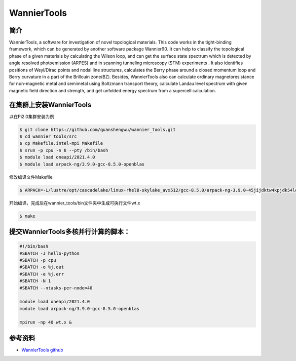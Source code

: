 .. _wanniertools:

WannierTools  
============

简介
-------
WannierTools, a software for investigation of novel topological materials. This code works in the tight-binding framework, which can be generated by another software package Wannier90. It can help to classify the topological phase of a given materials by calculating the Wilson loop, and can get the surface state spectrum which is detected by angle resolved photoemission (ARPES) and in scanning tunneling microscopy (STM) experiments . It also identifies positions of Weyl/Dirac points and nodal line structures, calculates the Berry phase around a closed momentum loop and Berry curvature in a part of the Brillouin zone(BZ). Besides, WannierTools also can calculate ordinary magnetoresistance for non-magnetic metal and semimetal using Boltzmann transport theory, calculate Landau level spectrum with given magnetic field direction and strength, and get unfolded energy spectrum from a supercell calculation.

在集群上安装WannierTools
--------------------------------------

以在Pi2.0集群安装为例

.. code:: console
    
    $ git clone https://github.com/quanshengwu/wannier_tools.git
    $ cd wannier_tools/src
    $ cp Makefile.intel-mpi Makefile
    $ srun -p cpu -n 8 --pty /bin/bash
    $ module load oneapi/2021.4.0
    $ module load arpack-ng/3.9.0-gcc-8.5.0-openblas


修改编译文件Makefile

.. code:: console
    
    $ ARPACK=-L/lustre/opt/cascadelake/linux-rhel8-skylake_avx512/gcc-8.5.0/arpack-ng-3.9.0-45jijdktw4kpjdk54loswx5tcjs5udez/lib64 -larpack

开始编译，完成后在wannier_tools/bin文件夹中生成可执行文件wt.x

.. code:: console
    
    $ make


提交WannierTools多核并行计算的脚本：
------------------------------------

.. code:: console

    #!/bin/bash
    #SBATCH -J hello-python
    #SBATCH -p cpu
    #SBATCH -o %j.out
    #SBATCH -e %j.err
    #SBATCH -N 1
    #SBATCH --ntasks-per-node=40

    module load oneapi/2021.4.0
    module load arpack-ng/3.9.0-gcc-8.5.0-openblas

    mpirun -np 40 wt.x &

参考资料
--------

-  `WannierTools github <https://github.com/quanshengwu/wannier_tools>`__